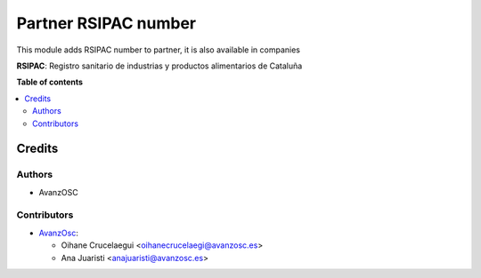 =====================
Partner RSIPAC number
=====================

.. |badge1| image:: https://img.shields.io/badge/licence-AGPL--3-blue.png
    :target: http://www.gnu.org/licenses/agpl-3.0-standalone.html
    :alt: License: AGPL-3


|badge1|

This module adds RSIPAC number to partner, it is also available in companies

**RSIPAC**: Registro sanitario de industrias y productos alimentarios de Cataluña

**Table of contents**

.. contents::
   :local:

Credits
=======

Authors
~~~~~~~

* AvanzOSC

Contributors
~~~~~~~~~~~~

* `AvanzOsc <http://www.avanzosc.es>`_:

  * Oihane Crucelaegui <oihanecrucelaegi@avanzosc.es>
  * Ana Juaristi <anajuaristi@avanzosc.es>
